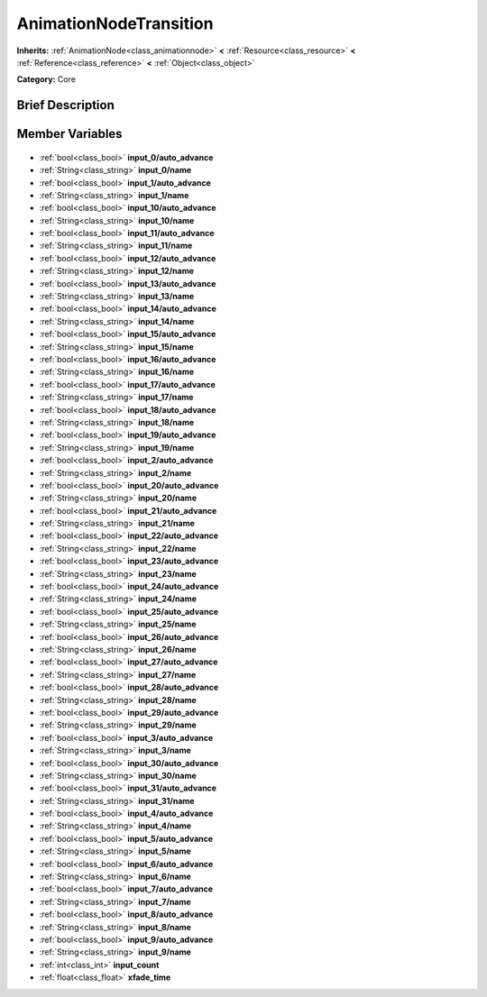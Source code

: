 .. Generated automatically by doc/tools/makerst.py in Godot's source tree.
.. DO NOT EDIT THIS FILE, but the AnimationNodeTransition.xml source instead.
.. The source is found in doc/classes or modules/<name>/doc_classes.

.. _class_AnimationNodeTransition:

AnimationNodeTransition
=======================

**Inherits:** :ref:`AnimationNode<class_animationnode>` **<** :ref:`Resource<class_resource>` **<** :ref:`Reference<class_reference>` **<** :ref:`Object<class_object>`

**Category:** Core

Brief Description
-----------------



Member Variables
----------------

  .. _class_AnimationNodeTransition_input_0/auto_advance:

- :ref:`bool<class_bool>` **input_0/auto_advance**

  .. _class_AnimationNodeTransition_input_0/name:

- :ref:`String<class_string>` **input_0/name**

  .. _class_AnimationNodeTransition_input_1/auto_advance:

- :ref:`bool<class_bool>` **input_1/auto_advance**

  .. _class_AnimationNodeTransition_input_1/name:

- :ref:`String<class_string>` **input_1/name**

  .. _class_AnimationNodeTransition_input_10/auto_advance:

- :ref:`bool<class_bool>` **input_10/auto_advance**

  .. _class_AnimationNodeTransition_input_10/name:

- :ref:`String<class_string>` **input_10/name**

  .. _class_AnimationNodeTransition_input_11/auto_advance:

- :ref:`bool<class_bool>` **input_11/auto_advance**

  .. _class_AnimationNodeTransition_input_11/name:

- :ref:`String<class_string>` **input_11/name**

  .. _class_AnimationNodeTransition_input_12/auto_advance:

- :ref:`bool<class_bool>` **input_12/auto_advance**

  .. _class_AnimationNodeTransition_input_12/name:

- :ref:`String<class_string>` **input_12/name**

  .. _class_AnimationNodeTransition_input_13/auto_advance:

- :ref:`bool<class_bool>` **input_13/auto_advance**

  .. _class_AnimationNodeTransition_input_13/name:

- :ref:`String<class_string>` **input_13/name**

  .. _class_AnimationNodeTransition_input_14/auto_advance:

- :ref:`bool<class_bool>` **input_14/auto_advance**

  .. _class_AnimationNodeTransition_input_14/name:

- :ref:`String<class_string>` **input_14/name**

  .. _class_AnimationNodeTransition_input_15/auto_advance:

- :ref:`bool<class_bool>` **input_15/auto_advance**

  .. _class_AnimationNodeTransition_input_15/name:

- :ref:`String<class_string>` **input_15/name**

  .. _class_AnimationNodeTransition_input_16/auto_advance:

- :ref:`bool<class_bool>` **input_16/auto_advance**

  .. _class_AnimationNodeTransition_input_16/name:

- :ref:`String<class_string>` **input_16/name**

  .. _class_AnimationNodeTransition_input_17/auto_advance:

- :ref:`bool<class_bool>` **input_17/auto_advance**

  .. _class_AnimationNodeTransition_input_17/name:

- :ref:`String<class_string>` **input_17/name**

  .. _class_AnimationNodeTransition_input_18/auto_advance:

- :ref:`bool<class_bool>` **input_18/auto_advance**

  .. _class_AnimationNodeTransition_input_18/name:

- :ref:`String<class_string>` **input_18/name**

  .. _class_AnimationNodeTransition_input_19/auto_advance:

- :ref:`bool<class_bool>` **input_19/auto_advance**

  .. _class_AnimationNodeTransition_input_19/name:

- :ref:`String<class_string>` **input_19/name**

  .. _class_AnimationNodeTransition_input_2/auto_advance:

- :ref:`bool<class_bool>` **input_2/auto_advance**

  .. _class_AnimationNodeTransition_input_2/name:

- :ref:`String<class_string>` **input_2/name**

  .. _class_AnimationNodeTransition_input_20/auto_advance:

- :ref:`bool<class_bool>` **input_20/auto_advance**

  .. _class_AnimationNodeTransition_input_20/name:

- :ref:`String<class_string>` **input_20/name**

  .. _class_AnimationNodeTransition_input_21/auto_advance:

- :ref:`bool<class_bool>` **input_21/auto_advance**

  .. _class_AnimationNodeTransition_input_21/name:

- :ref:`String<class_string>` **input_21/name**

  .. _class_AnimationNodeTransition_input_22/auto_advance:

- :ref:`bool<class_bool>` **input_22/auto_advance**

  .. _class_AnimationNodeTransition_input_22/name:

- :ref:`String<class_string>` **input_22/name**

  .. _class_AnimationNodeTransition_input_23/auto_advance:

- :ref:`bool<class_bool>` **input_23/auto_advance**

  .. _class_AnimationNodeTransition_input_23/name:

- :ref:`String<class_string>` **input_23/name**

  .. _class_AnimationNodeTransition_input_24/auto_advance:

- :ref:`bool<class_bool>` **input_24/auto_advance**

  .. _class_AnimationNodeTransition_input_24/name:

- :ref:`String<class_string>` **input_24/name**

  .. _class_AnimationNodeTransition_input_25/auto_advance:

- :ref:`bool<class_bool>` **input_25/auto_advance**

  .. _class_AnimationNodeTransition_input_25/name:

- :ref:`String<class_string>` **input_25/name**

  .. _class_AnimationNodeTransition_input_26/auto_advance:

- :ref:`bool<class_bool>` **input_26/auto_advance**

  .. _class_AnimationNodeTransition_input_26/name:

- :ref:`String<class_string>` **input_26/name**

  .. _class_AnimationNodeTransition_input_27/auto_advance:

- :ref:`bool<class_bool>` **input_27/auto_advance**

  .. _class_AnimationNodeTransition_input_27/name:

- :ref:`String<class_string>` **input_27/name**

  .. _class_AnimationNodeTransition_input_28/auto_advance:

- :ref:`bool<class_bool>` **input_28/auto_advance**

  .. _class_AnimationNodeTransition_input_28/name:

- :ref:`String<class_string>` **input_28/name**

  .. _class_AnimationNodeTransition_input_29/auto_advance:

- :ref:`bool<class_bool>` **input_29/auto_advance**

  .. _class_AnimationNodeTransition_input_29/name:

- :ref:`String<class_string>` **input_29/name**

  .. _class_AnimationNodeTransition_input_3/auto_advance:

- :ref:`bool<class_bool>` **input_3/auto_advance**

  .. _class_AnimationNodeTransition_input_3/name:

- :ref:`String<class_string>` **input_3/name**

  .. _class_AnimationNodeTransition_input_30/auto_advance:

- :ref:`bool<class_bool>` **input_30/auto_advance**

  .. _class_AnimationNodeTransition_input_30/name:

- :ref:`String<class_string>` **input_30/name**

  .. _class_AnimationNodeTransition_input_31/auto_advance:

- :ref:`bool<class_bool>` **input_31/auto_advance**

  .. _class_AnimationNodeTransition_input_31/name:

- :ref:`String<class_string>` **input_31/name**

  .. _class_AnimationNodeTransition_input_4/auto_advance:

- :ref:`bool<class_bool>` **input_4/auto_advance**

  .. _class_AnimationNodeTransition_input_4/name:

- :ref:`String<class_string>` **input_4/name**

  .. _class_AnimationNodeTransition_input_5/auto_advance:

- :ref:`bool<class_bool>` **input_5/auto_advance**

  .. _class_AnimationNodeTransition_input_5/name:

- :ref:`String<class_string>` **input_5/name**

  .. _class_AnimationNodeTransition_input_6/auto_advance:

- :ref:`bool<class_bool>` **input_6/auto_advance**

  .. _class_AnimationNodeTransition_input_6/name:

- :ref:`String<class_string>` **input_6/name**

  .. _class_AnimationNodeTransition_input_7/auto_advance:

- :ref:`bool<class_bool>` **input_7/auto_advance**

  .. _class_AnimationNodeTransition_input_7/name:

- :ref:`String<class_string>` **input_7/name**

  .. _class_AnimationNodeTransition_input_8/auto_advance:

- :ref:`bool<class_bool>` **input_8/auto_advance**

  .. _class_AnimationNodeTransition_input_8/name:

- :ref:`String<class_string>` **input_8/name**

  .. _class_AnimationNodeTransition_input_9/auto_advance:

- :ref:`bool<class_bool>` **input_9/auto_advance**

  .. _class_AnimationNodeTransition_input_9/name:

- :ref:`String<class_string>` **input_9/name**

  .. _class_AnimationNodeTransition_input_count:

- :ref:`int<class_int>` **input_count**

  .. _class_AnimationNodeTransition_xfade_time:

- :ref:`float<class_float>` **xfade_time**


